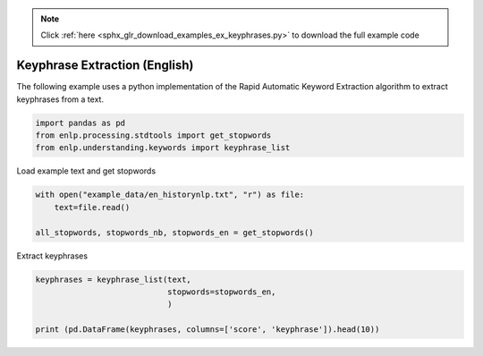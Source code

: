 .. note::
    :class: sphx-glr-download-link-note

    Click :ref:`here <sphx_glr_download_examples_ex_keyphrases.py>` to download the full example code
.. rst-class:: sphx-glr-example-title

.. _sphx_glr_examples_ex_keyphrases.py:


Keyphrase Extraction (English)
==============================
The following example uses a python implementation of the Rapid Automatic Keyword Extraction algorithm to extract
keyphrases from a text.


.. code-block:: default


    import pandas as pd
    from enlp.processing.stdtools import get_stopwords
    from enlp.understanding.keywords import keyphrase_list







Load example text and get stopwords


.. code-block:: default


    with open("example_data/en_historynlp.txt", "r") as file:
        text=file.read()

    all_stopwords, stopwords_nb, stopwords_en = get_stopwords()







Extract keyphrases


.. code-block:: default


    keyphrases = keyphrase_list(text,
                                stopwords=stopwords_en,
                                )

    print (pd.DataFrame(keyphrases, columns=['score', 'keyphrase']).head(10))



.. rst-class:: sphx-glr-script-out

 Out:

 .. code-block:: none

       score            keyphrase
    0    4.0      word embeddings
    1    4.0       word alignment
    2    4.0       valued weights
    3    4.0   typically produces
    4    4.0          turing test
    5    4.0    tasks implemented
    6    4.0  supervised learning
    7    4.0    startlingly human
    8    4.0       speech tagging
    9    4.0       solved problem




.. rst-class:: sphx-glr-timing

   **Total running time of the script:** ( 0 minutes  0.111 seconds)


.. _sphx_glr_download_examples_ex_keyphrases.py:


.. only :: html

 .. container:: sphx-glr-footer
    :class: sphx-glr-footer-example



  .. container:: sphx-glr-download

     :download:`Download Python source code: ex_keyphrases.py <ex_keyphrases.py>`



  .. container:: sphx-glr-download

     :download:`Download Jupyter notebook: ex_keyphrases.ipynb <ex_keyphrases.ipynb>`


.. only:: html

 .. rst-class:: sphx-glr-signature

    `Gallery generated by Sphinx-Gallery <https://sphinx-gallery.github.io>`_
